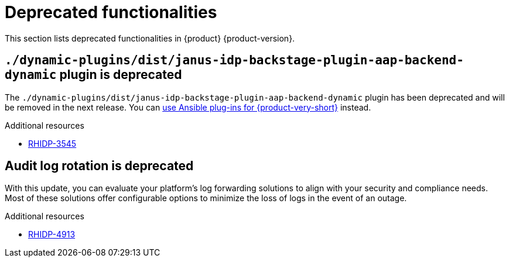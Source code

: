 :_content-type: REFERENCE
[id="deprecated-functionalities"]
= Deprecated functionalities

This section lists deprecated functionalities in {product} {product-version}.

[id="deprecated-functionality-rhidp-3545"]
== `./dynamic-plugins/dist/janus-idp-backstage-plugin-aap-backend-dynamic` plugin is deprecated

The `./dynamic-plugins/dist/janus-idp-backstage-plugin-aap-backend-dynamic` plugin has been deprecated and will be removed in the next release. You can link:https://docs.redhat.com/en/documentation/red_hat_ansible_automation_platform/2.5/html-single/using_ansible_plug-ins_for_red_hat_developer_hub/index[use Ansible plug-ins for {product-very-short}] instead.

.Additional resources
* link:https://issues.redhat.com/browse/RHIDP-3545[RHIDP-3545]

[id="deprecated-functionality-rhidp-4913"]
== Audit log rotation is deprecated

With this update, you can evaluate your platform's log forwarding solutions to align with your security and compliance needs. Most of these solutions offer configurable options to minimize the loss of logs in the event of an outage.

.Additional resources
* link:https://issues.redhat.com/browse/RHIDP-4913[RHIDP-4913]



